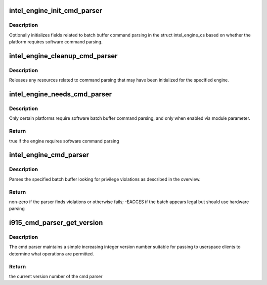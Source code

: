 .. -*- coding: utf-8; mode: rst -*-
.. src-file: drivers/gpu/drm/i915/i915_cmd_parser.c

.. _`intel_engine_init_cmd_parser`:

intel_engine_init_cmd_parser
============================

.. c:function:: void intel_engine_init_cmd_parser(struct intel_engine_cs *engine)

    set cmd parser related fields for an engine

    :param struct intel_engine_cs \*engine:
        the engine to initialize

.. _`intel_engine_init_cmd_parser.description`:

Description
-----------

Optionally initializes fields related to batch buffer command parsing in the
struct intel_engine_cs based on whether the platform requires software
command parsing.

.. _`intel_engine_cleanup_cmd_parser`:

intel_engine_cleanup_cmd_parser
===============================

.. c:function:: void intel_engine_cleanup_cmd_parser(struct intel_engine_cs *engine)

    clean up cmd parser related fields

    :param struct intel_engine_cs \*engine:
        the engine to clean up

.. _`intel_engine_cleanup_cmd_parser.description`:

Description
-----------

Releases any resources related to command parsing that may have been
initialized for the specified engine.

.. _`intel_engine_needs_cmd_parser`:

intel_engine_needs_cmd_parser
=============================

.. c:function:: bool intel_engine_needs_cmd_parser(struct intel_engine_cs *engine)

    should a given engine use software command parsing?

    :param struct intel_engine_cs \*engine:
        the engine in question

.. _`intel_engine_needs_cmd_parser.description`:

Description
-----------

Only certain platforms require software batch buffer command parsing, and
only when enabled via module parameter.

.. _`intel_engine_needs_cmd_parser.return`:

Return
------

true if the engine requires software command parsing

.. _`intel_engine_cmd_parser`:

intel_engine_cmd_parser
=======================

.. c:function:: int intel_engine_cmd_parser(struct intel_engine_cs *engine, struct drm_i915_gem_object *batch_obj, struct drm_i915_gem_object *shadow_batch_obj, u32 batch_start_offset, u32 batch_len, bool is_master)

    parse a submitted batch buffer for privilege violations

    :param struct intel_engine_cs \*engine:
        the engine on which the batch is to execute

    :param struct drm_i915_gem_object \*batch_obj:
        the batch buffer in question

    :param struct drm_i915_gem_object \*shadow_batch_obj:
        copy of the batch buffer in question

    :param u32 batch_start_offset:
        byte offset in the batch at which execution starts

    :param u32 batch_len:
        length of the commands in batch_obj

    :param bool is_master:
        is the submitting process the drm master?

.. _`intel_engine_cmd_parser.description`:

Description
-----------

Parses the specified batch buffer looking for privilege violations as
described in the overview.

.. _`intel_engine_cmd_parser.return`:

Return
------

non-zero if the parser finds violations or otherwise fails; -EACCES
if the batch appears legal but should use hardware parsing

.. _`i915_cmd_parser_get_version`:

i915_cmd_parser_get_version
===========================

.. c:function:: int i915_cmd_parser_get_version(struct drm_i915_private *dev_priv)

    get the cmd parser version number

    :param struct drm_i915_private \*dev_priv:
        i915 device private

.. _`i915_cmd_parser_get_version.description`:

Description
-----------

The cmd parser maintains a simple increasing integer version number suitable
for passing to userspace clients to determine what operations are permitted.

.. _`i915_cmd_parser_get_version.return`:

Return
------

the current version number of the cmd parser

.. This file was automatic generated / don't edit.

